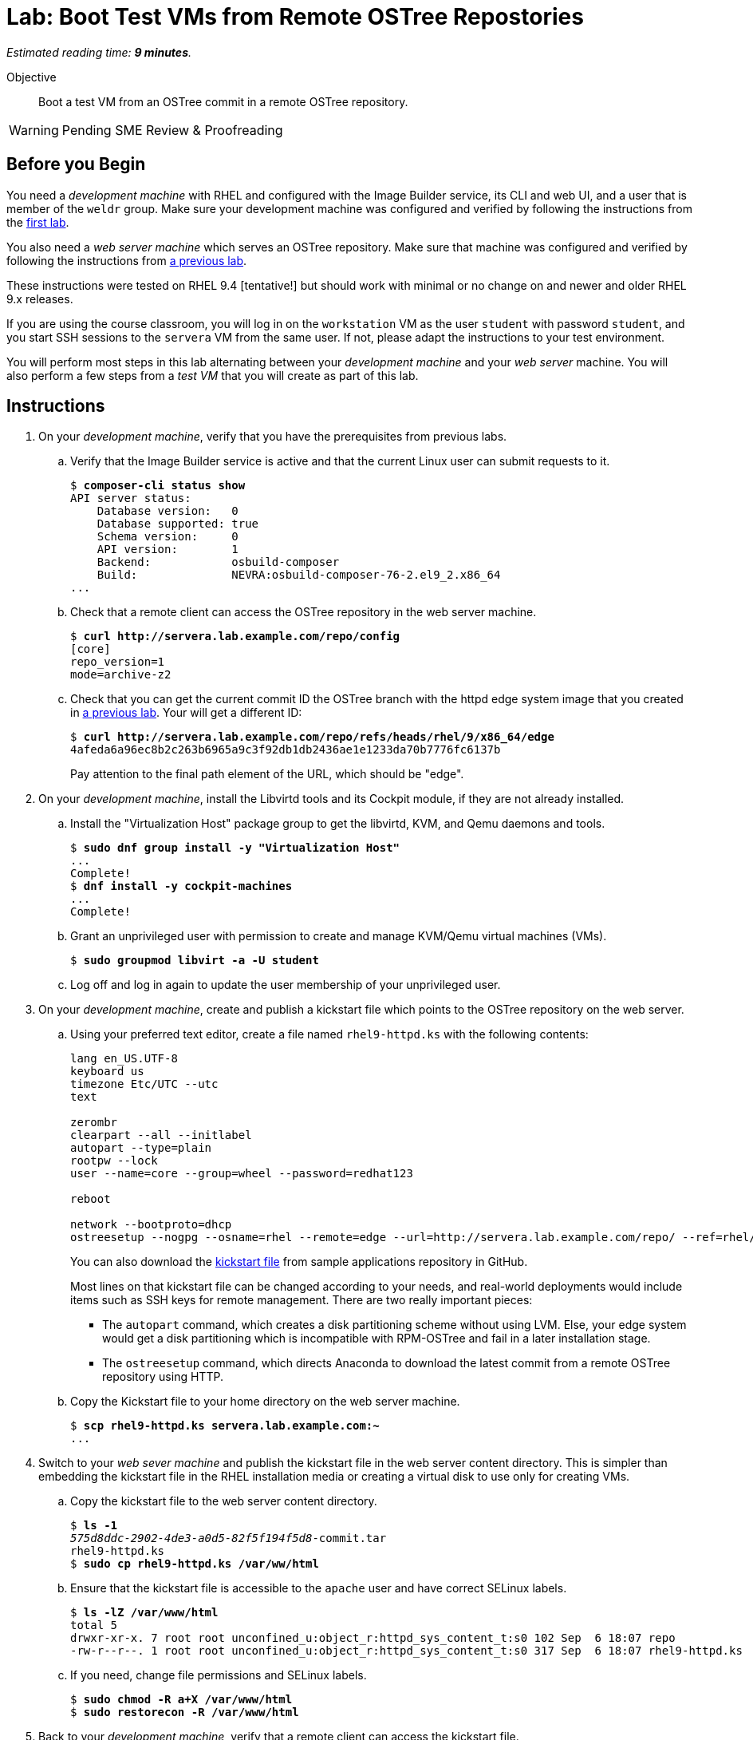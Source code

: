 :time_estimate: 9

= Lab: Boot Test VMs from Remote OSTree Repostories

_Estimated reading time: *{time_estimate} minutes*._

Objective::

Boot a test VM from an OSTree commit in a remote OSTree repository.

WARNING: Pending SME Review & Proofreading

== Before you Begin

You need a _development machine_ with RHEL and configured with the Image Builder service, its CLI and web UI, and a user that is member of the `weldr` group. Make sure your development machine was configured and verified by following the instructions from the xref:ch1-build:s4-install-lab.adoc[first lab].

You also need a _web server machine_ which serves an OSTree repository. Make sure that machine was configured and verified by following the instructions from xref:ch2-publish:s2-ostree-lab.adoc[a previous lab].

These instructions were tested on RHEL 9.4 [tentative!] but should work with minimal or no change on and newer and older RHEL 9.x releases.

If you are using the course classroom, you will log in on the `workstation` VM as the user `student` with password `student`, and you start SSH sessions to the `servera` VM from the same user. If not, please adapt the instructions to your test environment.

You will perform most steps in this lab alternating between your _development machine_ and your _web server_ machine. You will also perform a few steps from a _test VM_ that you will create as part of this lab.

== Instructions

1. On your _development machine_, verify that you have the prerequisites from previous labs.

.. Verify that the Image Builder service is active and that the current Linux user can submit requests to it.
+
[source,subs="verbatim,quotes"]
--
$ *composer-cli status show*
API server status:
    Database version:   0
    Database supported: true
    Schema version:     0
    API version:        1
    Backend:            osbuild-composer
    Build:              NEVRA:osbuild-composer-76-2.el9_2.x86_64
...
--

.. Check that a remote client can access the OSTree repository in the web server machine.
+
[source,subs="verbatim,quotes"]
--
$ *curl http://servera.lab.example.com/repo/config*
[core]
repo_version=1
mode=archive-z2
--

.. Check that you can get the current commit ID the OSTree branch with the httpd edge system image that you created in xref:ch2-publish:s2-ostree-lab.adoc[a previous lab]. Your will get a different ID:
+
[source,subs="verbatim,quotes"]
--
$ *curl http://servera.lab.example.com/repo/refs/heads/rhel/9/x86_64/edge*
4afeda6a96ec8b2c263b6965a9c3f92db1db2436ae1e1233da70b7776fc6137b
--
+
Pay attention to the final path element of the URL, which should be "edge".

2. On your _development machine_, install the Libvirtd tools and its Cockpit module, if they are not already installed.

.. Install the "Virtualization Host" package group to get the libvirtd, KVM, and Qemu daemons and tools.
+
[source,subs="verbatim,quotes"]
--
$ *sudo dnf group install -y "Virtualization Host"*
...
Complete!
$ *dnf install -y cockpit-machines*
...
Complete!
--

.. Grant an unprivileged user with permission to create and manage KVM/Qemu virtual machines (VMs).
+
[source,subs="verbatim,quotes"]
--
$ *sudo groupmod libvirt -a -U student*
--

.. Log off and log in again to update the user membership of your unprivileged user.

3. On your _development machine_, create and publish a kickstart file which points to the OSTree repository on the web server.

.. Using your preferred text editor, create a file named `rhel9-httpd.ks` with the following contents:
+
[source,subs="verbatim,quotes"]
--
lang en_US.UTF-8
keyboard us
timezone Etc/UTC --utc
text

zerombr
clearpart --all --initlabel
autopart --type=plain
rootpw --lock
user --name=core --group=wheel --password=redhat123

reboot

network --bootproto=dhcp 
ostreesetup --nogpg --osname=rhel --remote=edge --url=http://servera.lab.example.com/repo/ --ref=rhel/9/x86_64/edge
--
+
You can also download the https://github.com/RedHatQuickCourses/rhde-build-samples/blob/main/ks/rhel9-httpd.ks[kickstart file] from sample applications repository in GitHub.
+
Most lines on that kickstart file can be changed according to your needs, and real-world deployments would include items such as SSH keys for remote management. There are two really important pieces:
+
** The `autopart` command, which creates a disk partitioning scheme without using LVM. Else, your edge system would get a disk partitioning which is incompatible with RPM-OSTree and fail in a later installation stage.
** The `ostreesetup` command, which directs Anaconda to download the latest commit from a remote OSTree repository using HTTP.

.. Copy the Kickstart file to your home directory on the web server machine.
+
[source,subs="verbatim,quotes"]
--
$ *scp rhel9-httpd.ks servera.lab.example.com:~*
...
--

4. Switch to your _web sever machine_ and publish the kickstart file in the web server content directory. This is simpler than embedding the kickstart file in the RHEL installation media or creating a virtual disk to use only for creating VMs.

.. Copy the kickstart file to the web server content directory.
+
[source,subs="verbatim,quotes"]
--
$ *ls -1*
_575d8ddc-2902-4de3-a0d5-82f5f194f5d8_-commit.tar
rhel9-httpd.ks
$ *sudo cp rhel9-httpd.ks /var/ww/html*
--

.. Ensure that the kickstart file is accessible to the `apache` user and have correct SELinux labels.
+
[source,subs="verbatim,quotes"]
--
$ *ls -lZ /var/www/html*
total 5
drwxr-xr-x. 7 root root unconfined_u:object_r:httpd_sys_content_t:s0 102 Sep  6 18:07 repo
-rw-r--r--. 1 root root unconfined_u:object_r:httpd_sys_content_t:s0 317 Sep  6 18:07 rhel9-httpd.ks
--

.. If you need, change file permissions and SELinux labels.
+
[source,subs="verbatim,quotes"]
--
$ *sudo chmod -R a+X /var/www/html*
$ *sudo restorecon -R /var/www/html*
--

5. Back to your _development machine_, verify that a remote client can access the kickstart file.
+
[source,subs="verbatim,quotes"]
--
$ *curl http://servera.lab.example.com/rhel9-httpd.ks*
lang en_US.UTF-8
keyboard us
timezone Etc/UTC --isUtc
...
--

6. Still on your _development machine_, create a _test VM_ which boots from the RHEL installation ISO and fetches an edge commit image from a web server.

.. Download the standard RHEL installation ISO from the customer portal, or download a copy in the classroom environment at [TBD].
+
Ensure you have a complete and consistent RHEL installation ISO in the `/home/student/Downloads/rhel-9.4-x86_64-boot.iso` file before proceeding.

.. Create a local VM, with a serial console and direct kernel loading, which uses the kickstart file from previous steps.
+
The following is a long command, it is broken into multiple lines for readability. [ REVIEW for RHEL 9.4 ]
+
[source,subs="verbatim,quotes"]
--
$ *virt-install --name edge-test-1 --os-variant rhel9.2 \
--memory 4096 --vcpus 2 --disk size=40 --graphics=none \
--location /home/student/Downloads/rhel-9.4-x86_64-boot.iso \
--extra-arg inst.ks=http://servera.lab.example.com/rhel9-httpd.ks \
--extra-arg console=ttyS0 -v*
--
+
If you are used to managing Libvirt VMs using Cockpit, feel free to perform VM creation and other tasks using its web UI.
+
NOTE: You must use `--location` instead of `--cdrom` to be able pass kernel arguments with `--extra-args`. Else you will be required to use the Grub menu, interactively, to add a reference to the kickstart file.

.. Wait until the installation finishes and you get a login prompt on the VM. It is expected that the VM reboots once during its installation. Log in as user `core` with password `redhat123`. [ review for  RHEL 9.4 ]
+
[source,subs="verbatim,quotes"]
--
Red Hat Enterprise Linux 9.2 (Plow)
Kernel 5.14.0-284.11.1.el9_2.x86_64 on an x86_64

edge login: *core*
Password: 
[core@edge ~]$ 
--

7. On your _test VM_, check it is an image-based system using RPM-OStree.

.. Use the `rpm-ostree` command to see its deployed branch and commit.
+
[source,subs="verbatim,quotes"]
--
[core@edge ~]$ *rpm-ostree status*
State: idle
Deployments:
● edge:rhel/9/x86_64/edge
                  Version: 9.2 (2024-09-06T22:07:45Z)
                   Commit: 4afeda6a96ec8b2c263b6965a9c3f92db1db2436ae1e1233da70b7776fc6137b
--
+
Notice that the commit ID you see matches the one from the `curl` command at the beginning of this lab.

.. You can get similar information from the `ostree` command, using its default system repository.
+
[source,subs="verbatim,quotes"]
--
[core@edge ~]$ *ostree refs*
edge:rhel/9/x86_64/edge
ostree/0/1/0
[core@edge ~]$ *ostree log rhel/9/x86_64/edge*
commit 4afeda6a96ec8b2c263b6965a9c3f92db1db2436ae1e1233da70b7776fc6137b
ContentChecksum:  549eb067bbcfa59a90f1948e75702a34a857122a74d9936c062bc64349f24330
Date:  2024-09-06 22:07:45 +0000
Version: 9.2
(no subject)
--

.. Also notice that the local OSTree repository connects to a remote repository on the web server machine.
+
[source,subs="verbatim,quotes"]
--
[core@edge ~]$ *ostree remote list --show-urls*
edge  http://servera.lab.example.com/repo/
--

.. Check also the location of the local OSTree repository in `/sysroot`
+
[source,subs="verbatim,quotes"]
--
$ ostree refs --repo=/sysroot/ostree/repo
ostree/0/1/0
edge:rhel/9/x86_64/db
--

.. Take the opportunity to familiarize yourself with the file system layout of an RPM-OSTree system and the multiple bind mounts on the root disk.
+
[source,subs="verbatim,quotes"]
--
[core@edge ~]$ *df -h | grep vda*
/dev/vda3        35G  1.6G   34G   5% /sysroot
/dev/vda1       960M  145M  816M  16% /boot
[core@edge ~]$ *mount | grep vda*
/dev/vda3 on /sysroot type xfs (ro,relatime,seclabel,attr2,inode64,logbufs=8,logbsize=32k,noquota)
/dev/vda3 on / type xfs (rw,relatime,seclabel,attr2,inode64,logbufs=8,logbsize=32k,noquota)
/dev/vda3 on /etc type xfs (rw,relatime,seclabel,attr2,inode64,logbufs=8,logbsize=32k,noquota)
/dev/vda3 on /usr type xfs (ro,relatime,seclabel,attr2,inode64,logbufs=8,logbsize=32k,noquota)
/dev/vda3 on /sysroot/ostree/deploy/rhel/var type xfs (rw,relatime,seclabel,attr2,inode64,logbufs=8,logbsize=32k,noquota)
/dev/vda3 on /var type xfs (rw,relatime,seclabel,attr2,inode64,logbufs=8,logbsize=32k,noquota)
/dev/vda1 on /boot type xfs (rw,relatime,seclabel,attr2,inode64,logbufs=8,logbsize=32k,noquota)
--

8. On the _test VM_, verify that there is an Apache Web Server running.

.. Check that the `httpd` Systemd service is enabled and active
+
[source,subs="verbatim,quotes"]
--
[core@edge ~]$ *systemctl is-active httpd*
active
--

.. Check that the Apache Web Server inside the VM returns the standard welcome page from RHEL.
+
[source,subs="verbatim,quotes"]
--
[core@edge ~]$ *curl 127.0.0.1*
<!DOCTYPE html PUBLIC "-//W3C//DTD XHTML 1.1//EN" "http://www.w3.org/TR/xhtml11/DTD/xhtml11.dtd">

<html xmlns="http://www.w3.org/1999/xhtml" xml:lang="en">
        <head>
                <title>Test Page for the HTTP Server on Red Hat Enterprise Linux</title>
...
--
+
Later in this course you will update your edge image to include a static web site.

9. Return to your _developer machine_, and optionally stop your _test VM_.
+
WARNING: Do not delete (undefine) your _test VM_, you will use it during the next chapter to perform system updates.

.. Detach from the serial console of the VM by typing `Ctrl+]`.
+
[source,subs="verbatim,quotes"]
--
[core@edge ~]$ *^]*
$
--
+
Later you can reattach a VM serial console using the `virsh console` command.

.. Optionally, stop the _test VM_. You will still use that VM in a future lab, when we apply updates to edge images.
+
[source,subs="verbatim,quotes"]
--
$ *virsh destroy edge-test-1*
Domain 'edge-test-1' destroyed
$ *virsh list --all*
 Id   Name          State
---------------------------
 1    edge-test-1   shut-off
--
+
NOTE: The `destroy` verb of the `virsh` command does not actually "destroys" a VM. It only stops the VM, which can be restarted at any time with the `virsh start` command. What it actually destroys is the running kernel process which contains the running VM.

.. If the VM creation fails, which could be caused by an incorrect kickstart file, stop and delete the VM before retrying the previous step.
+
[source,subs="verbatim,quotes"]
--
$ *virsh destroy edge-test-1*
Domain 'edge-test-1' destroyed
$ *virsh undefine --remove-all-storage edge-test-1*
Domain 'edge-test-1' has been undefined
--
+
Depending on the installation and boot stage that your VM failed, you may need the `--nvram`` and `--managed-state` options of the `virsh undefine` command.

You just learned how to create and check a local VM from an edge commit image that was published in a remote OSTree repository.

== Next Steps

The next activity builds an edge installer image and boots another local VM from it, demonstrating another method to provision edge devices.
